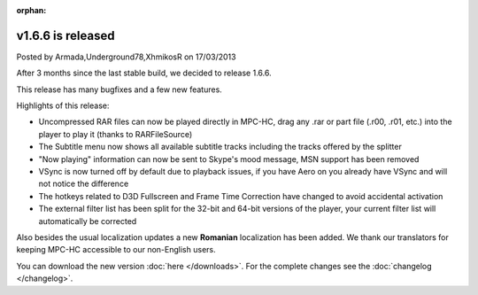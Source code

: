 :orphan:

.. raw:: html

    <div class="full-news">

v1.6.6 is released
------------------

Posted by Armada,Underground78,XhmikosR on 17/03/2013

After 3 months since the last stable build, we decided to release 1.6.6.

This release has many bugfixes and a few new features.

Highlights of this release:

* Uncompressed RAR files can now be played directly in MPC-HC, drag any .rar or part file (.r00, .r01, etc.) into the player to play it (thanks to RARFileSource)
* The Subtitle menu now shows all available subtitle tracks including the tracks offered by the splitter
* "Now playing" information can now be sent to Skype's mood message, MSN support has been removed
* VSync is now turned off by default due to playback issues, if you have Aero on you already have VSync and will not notice the difference
* The hotkeys related to D3D Fullscreen and Frame Time Correction have changed to avoid accidental activation
* The external filter list has been split for the 32-bit and 64-bit versions of the player, your current filter list will automatically be corrected

Also besides the usual localization updates a new **Romanian** localization has been added. We thank our translators for keeping MPC-HC accessible to our non-English users.

You can download the new version :doc:`here </downloads>`. For the complete changes see the :doc:`changelog </changelog>`.

.. raw:: html

    </div>